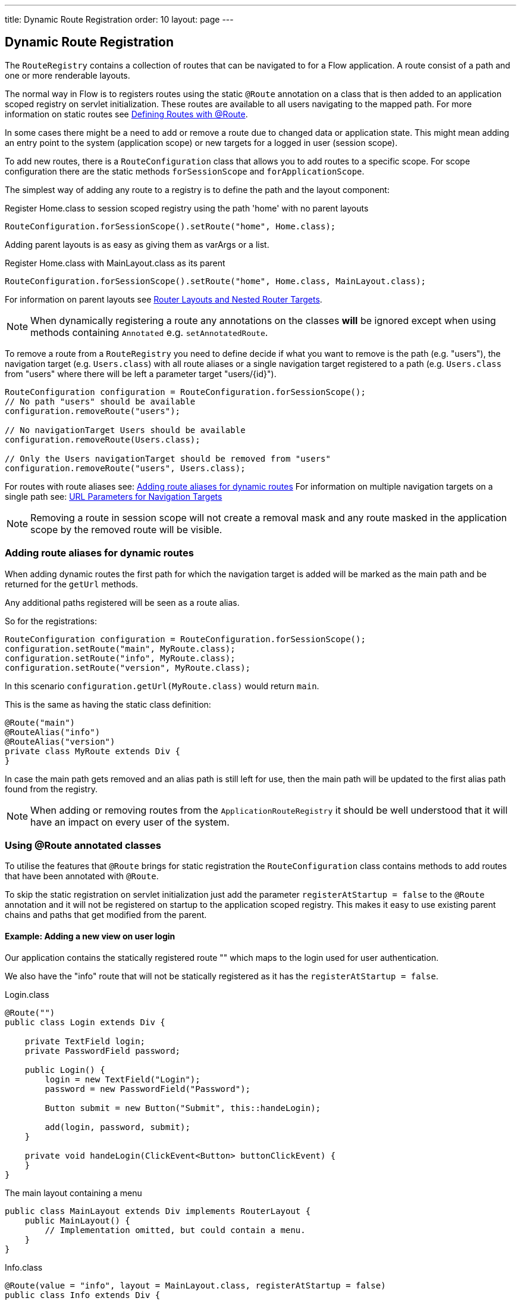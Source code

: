 ---
title: Dynamic Route Registration
order: 10
layout: page
---

ifdef::env-github[:outfilesuffix: .asciidoc]
== Dynamic Route Registration

The `RouteRegistry` contains a collection of routes that can be
navigated to for a Flow application. A route consist of a path and one or more renderable layouts.

The normal way in Flow is to registers routes using the static `@Route` annotation on a
class that is then added to an application scoped registry on servlet initialization.
These routes are available to all users navigating to the mapped path.
For more information on static routes see <<tutorial-routing-annotation#,Defining Routes with @Route>>.

In some cases there might be a need to add or remove a route due to changed data
or application state.
This might mean adding an entry point to the system (application scope) or new
targets for a logged in user (session scope).

To add new routes, there is a `RouteConfiguration` class that allows you to add
routes to a specific scope. For scope configuration there are
the static methods `forSessionScope` and `forApplicationScope`.

The simplest way of adding any route to a registry is to define the path and the layout component:

.Register Home.class to session scoped registry using the path 'home' with no parent layouts
[source, java]
----
RouteConfiguration.forSessionScope().setRoute("home", Home.class);
----

Adding parent layouts is as easy as giving them as varArgs or a list.

.Register Home.class with MainLayout.class as its parent
[source, java]
----
RouteConfiguration.forSessionScope().setRoute("home", Home.class, MainLayout.class);
----

For information on parent layouts see <<tutorial-router-layout#,Router Layouts and Nested Router Targets>>.

[NOTE]
When dynamically registering a route any annotations on the classes *will* be ignored except when using methods containing `Annotated` e.g. `setAnnotatedRoute`.

To remove a route from a `RouteRegistry` you need to define decide if what you want to
remove is the path (e.g. "users"), the navigation target (e.g. `Users.class`) with all route aliases
or a single navigation target registered to a path (e.g. `Users.class` from "users" where there will
be left a parameter target "users/{id}").

[source, java]
----
RouteConfiguration configuration = RouteConfiguration.forSessionScope();
// No path "users" should be available
configuration.removeRoute("users");

// No navigationTarget Users should be available
configuration.removeRoute(Users.class);

// Only the Users navigationTarget should be removed from "users"
configuration.removeRoute("users", Users.class);
----

For routes with route aliases see: <<Adding route aliases for dynamic routes>>
For information on multiple navigation targets on a single path see: <<tutorial-router-url-parameters#,URL Parameters for Navigation Targets>>

[NOTE]
Removing a route in session scope will not create a removal mask and any route
masked in the application scope by the removed route will be visible.


=== Adding route aliases for dynamic routes

When adding dynamic routes the first path for which the navigation target is added
will be marked as the main path and be returned for the `getUrl` methods.

Any additional paths registered will be seen as a route alias.

So for the registrations:

[source, java]
----
RouteConfiguration configuration = RouteConfiguration.forSessionScope();
configuration.setRoute("main", MyRoute.class);
configuration.setRoute("info", MyRoute.class);
configuration.setRoute("version", MyRoute.class);
----

In this scenario `configuration.getUrl(MyRoute.class)` would return `main`.

This is the same as having the static class definition:

[source, java]
----
@Route("main")
@RouteAlias("info")
@RouteAlias("version")
private class MyRoute extends Div {
}
----

In case the main path gets removed and an alias path is still left for use, then
the main path will be updated to the first alias path found from the registry.

[NOTE]
When adding or removing routes from the `ApplicationRouteRegistry` it should be
well understood that it will have an impact on every user of the system.

=== Using @Route annotated classes

To utilise the features that `@Route` brings for static registration the `RouteConfiguration`
class contains methods to add routes that have been annotated with `@Route`.

To skip the static registration on servlet initialization just add the parameter `registerAtStartup = false`
to the `@Route` annotation and it will not be registered on startup to the application scoped registry.
This makes it easy to use existing parent chains and paths that get modified from the parent.

==== Example: Adding a new view on user login

Our application contains the statically registered route "" which maps to the
login used for user authentication.

We also have the "info" route that will not be statically registered
as it has the `registerAtStartup = false`.

[[Login.class]]
.Login.class
[source, java]
----
@Route("")
public class Login extends Div {

    private TextField login;
    private PasswordField password;

    public Login() {
        login = new TextField("Login");
        password = new PasswordField("Password");

        Button submit = new Button("Submit", this::handeLogin);

        add(login, password, submit);
    }

    private void handeLogin(ClickEvent<Button> buttonClickEvent) {
    }
}
----

.The main layout containing a menu
[source, java]
----
public class MainLayout extends Div implements RouterLayout {
    public MainLayout() {
        // Implementation omitted, but could contain a menu.
    }
}
----

.Info.class
[source, java]
----
@Route(value = "info", layout = MainLayout.class, registerAtStartup = false)
public class Info extends Div {
    public Info() {
        add(new Span("This page contains info about the application"));
    }
}
----

After a user has logged in we want to add a new route for that user depending
on who logged in.

As available targets we have:

.Admin.class
[source, java]
----
public class Admin extends Div {
}
----

.User.class
[source, java]
----
public class User extends Div {
}
----


In Login we would handle the adding to only the user session as:

[source, java]
----
private void handeLogin(ClickEvent<Button> buttonClickEvent) {
    // Validation of credentials is skipped

    RouteConfiguration configuration = RouteConfiguration
            .forSessionScope();

    if ("admin".equals(login.getValue())) {
        configuration.setRoute("", Admin.class, MainLayout.class);
    } else if ("user".equals(login.getValue())) {
        configuration.setRoute("", User.class, MainLayout.class);
    }

    configuration.setAnnotatedRoute(Info.class);

    UI.getCurrent().getPage().reload();
}
----

Here we add to the session scoped route registry a new target for the path "" which will
mask the application scoped path "". Also the Info class is added here using
the layout setup configured using `@Route` making it be registered to the path "info" with
the same `MainLayout` as the parent layout.

[NOTE]
This still means that other users on other sessions get
Login for the "" path and can not use "info".
